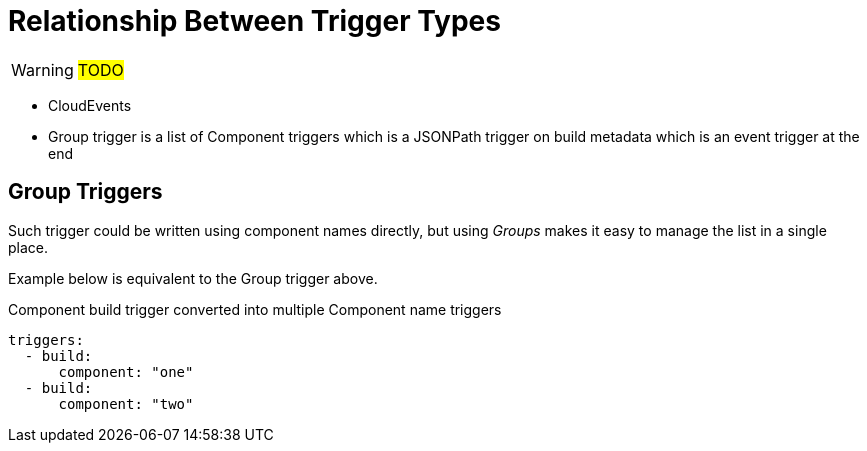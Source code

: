 = Relationship Between Trigger Types

WARNING: #TODO#

* CloudEvents
* Group trigger is a list of Component triggers which is a JSONPath trigger on build metadata which is an event trigger at the end


== Group Triggers

Such trigger could be written using component names directly, but using
_Groups_ makes it easy to manage the list in a single place.

Example below is equivalent to the Group trigger above.

.Component build trigger converted into multiple Component name triggers
[source,yaml]
----
triggers:
  - build:
      component: "one"
  - build:
      component: "two"
----
